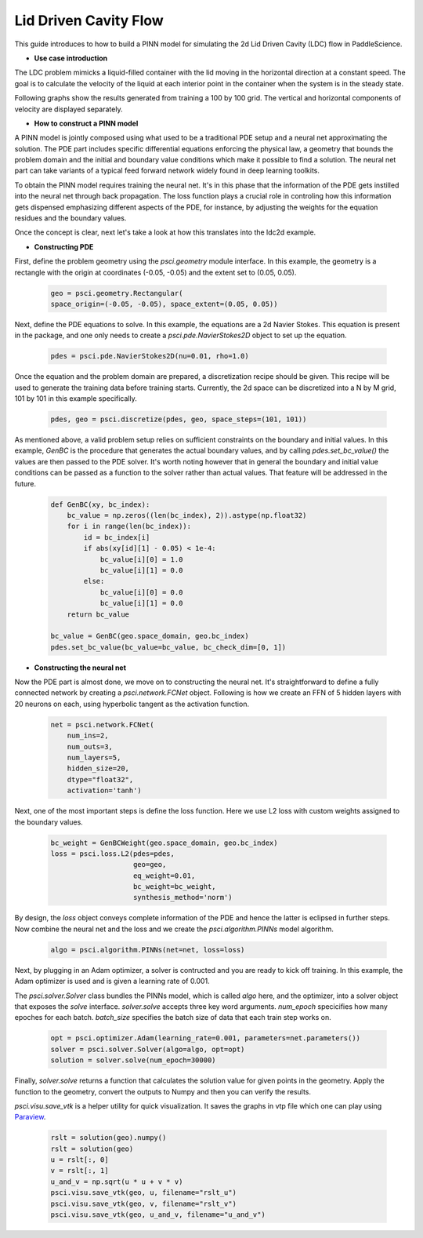 Lid Driven Cavity Flow
======================

This guide introduces to how to build a PINN model for simulating the 2d Lid Driven Cavity (LDC) flow in PaddleScience.

- **Use case introduction**

The LDC problem mimicks a liquid-filled container with the lid moving in the horizontal direction at a constant speed. The goal is to calculate the velocity of the liquid at each interior point in the container when the system is in the steady state.

Following graphs show the results generated from training a 100 by 100 grid. The vertical and horizontal components of velocity are displayed separately.


.. image:: ../img/ldc2d_u_100x100.png
	   :width: 500
	   :align: center


.. image:: ../img/ldc2d_v_100x100.png
	   :width: 500
	   :align: center
	   
- **How to construct a PINN model**

A PINN model is jointly composed using what used to be a traditional PDE setup and a neural net approximating the solution. The PDE part includes specific differential equations enforcing the physical law, a geometry that bounds the problem domain and the initial and boundary value conditions which make it possible to find a solution. The neural net part can take variants of a typical feed forward network widely found in deep learning toolkits.

To obtain the PINN model requires training the neural net. It's in this phase that the information of the PDE gets instilled into the neural net through back propagation. The loss function plays a crucial role in controling how this information gets dispensed emphasizing different aspects of the PDE, for instance, by adjusting the weights for the equation residues and the boundary values.

Once the concept is clear, next let's take a look at how this translates into the ldc2d example.


- **Constructing PDE**


First, define the problem geometry using the `psci.geometry` module interface. In this example,
the geometry is a rectangle with the origin at coordinates (-0.05, -0.05) and the extent set
to (0.05, 0.05).

    .. code-block::

        geo = psci.geometry.Rectangular(
        space_origin=(-0.05, -0.05), space_extent=(0.05, 0.05))

Next, define the PDE equations to solve. In this example, the equations are a 2d
Navier Stokes. This equation is present in the package, and one only needs to
create a `psci.pde.NavierStokes2D` object to set up the equation.


    .. code-block::
        
        pdes = psci.pde.NavierStokes2D(nu=0.01, rho=1.0)

Once the equation and the problem domain are prepared, a discretization
recipe should be given. This recipe will be used to generate the training data
before training starts. Currently, the 2d space can be discretized into a N by M
grid, 101 by 101 in this example specifically.

    .. code-block::

        pdes, geo = psci.discretize(pdes, geo, space_steps=(101, 101))


As mentioned above, a valid problem setup relies on sufficient constraints on
the boundary and initial values. In this example, `GenBC` is the procedure that
generates the actual boundary values, and by calling `pdes.set_bc_value()` the
values are then passed to the PDE solver.
It's worth noting however that in general the boundary and initial value
conditions can be passed as a function to the solver rather than actual values.
That feature will be addressed in the future.

    .. code-block::

        def GenBC(xy, bc_index):
            bc_value = np.zeros((len(bc_index), 2)).astype(np.float32)
            for i in range(len(bc_index)):
                id = bc_index[i]
                if abs(xy[id][1] - 0.05) < 1e-4:
                    bc_value[i][0] = 1.0
                    bc_value[i][1] = 0.0
                else:
                    bc_value[i][0] = 0.0
                    bc_value[i][1] = 0.0
            return bc_value

	bc_value = GenBC(geo.space_domain, geo.bc_index)
        pdes.set_bc_value(bc_value=bc_value, bc_check_dim=[0, 1])


- **Constructing the neural net**


Now the PDE part is almost done, we move on to constructing the neural net.
It's straightforward to define a fully connected network by creating a `psci.network.FCNet` object.
Following is how we create an FFN of 5 hidden layers with 20 neurons on each, using hyperbolic
tangent as the activation function.

    .. code-block::

        net = psci.network.FCNet(
            num_ins=2,
            num_outs=3,
            num_layers=5,
            hidden_size=20,
            dtype="float32",
            activation='tanh')

Next, one of the most important steps is define the loss function. Here we use L2
loss with custom weights assigned to the boundary values.

    .. code-block::
     
	bc_weight = GenBCWeight(geo.space_domain, geo.bc_index)
        loss = psci.loss.L2(pdes=pdes,
                            geo=geo,
                            eq_weight=0.01,
                            bc_weight=bc_weight,
                            synthesis_method='norm')


By design, the `loss` object conveys complete information of the PDE and hence the
latter is eclipsed in further steps. Now combine the neural net and the loss and we
create the `psci.algorithm.PINNs` model algorithm.

    .. code-block::

        algo = psci.algorithm.PINNs(net=net, loss=loss)


Next, by plugging in an Adam optimizer, a solver is contructed and you are ready
to kick off training. In this example, the Adam optimizer is used and is given
a learning rate of 0.001. 

The `psci.solver.Solver` class bundles the PINNs model, which is called `algo` here,
and the optimizer, into a solver object that exposes the `solve` interface.
`solver.solve` accepts three key word arguments. `num_epoch` specicifies how many
epoches for each batch. `batch_size` specifies the batch size of data that each train
step works on. 


    .. code-block::

        opt = psci.optimizer.Adam(learning_rate=0.001, parameters=net.parameters())
        solver = psci.solver.Solver(algo=algo, opt=opt)
        solution = solver.solve(num_epoch=30000)


Finally, `solver.solve` returns a function that calculates the solution value
for given points in the geometry. Apply the function to the geometry, convert the
outputs to Numpy and then you can verify the results. 

`psci.visu.save_vtk` is a helper utility for quick visualization. It saves
the graphs in vtp file which one can play using `Paraview <https://www.paraview.org/>`_.

    .. code-block::
    
        rslt = solution(geo).numpy()
        rslt = solution(geo)
        u = rslt[:, 0]
        v = rslt[:, 1]
        u_and_v = np.sqrt(u * u + v * v)
        psci.visu.save_vtk(geo, u, filename="rslt_u")
        psci.visu.save_vtk(geo, v, filename="rslt_v")
        psci.visu.save_vtk(geo, u_and_v, filename="u_and_v")
